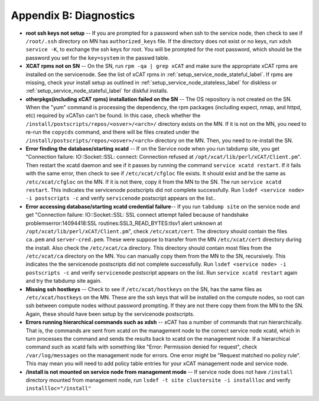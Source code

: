 Appendix B: Diagnostics
=======================

* **root ssh keys not setup** -- If you are prompted for a password when ssh to the service node, then check to see if ``/root/.ssh`` directory on MN has ``authorized_keys`` file. If the directory does not exist or no keys, run ``xdsh service -K``, to exchange the ssh keys for root. You will be prompted for the root password, which should be the password you set for the ``key=system`` in the passwd table.

* **XCAT rpms not on SN** -- On the SN, run ``rpm -qa | grep xCAT`` and make sure the appropriate xCAT rpms are installed on the servicenode. See the list of xCAT rpms in :ref:`setup_service_node_stateful_label`. If rpms are missing, check your install setup as outlined in :ref:`setup_service_node_stateless_label` for diskless or :ref:`setup_service_node_stateful_label` for diskful installs.

* **otherpkgs(including xCAT rpms) installation failed on the SN** -- The OS repository is not created on the SN. When the "yum" command is processing the dependency, the rpm packages (including expect, nmap, and httpd, etc) required by xCATsn can't be found. In this case, check whether the ``/install/postscripts/repos/<osver>/<arch>/`` directory exists on the MN. If it is not on the MN, you need to re-run the ``copycds`` command, and there will be files created under the ``/install/postscripts/repos/<osver>/<arch>`` directory on the MN. Then, you need to re-install the SN.

* **Error finding the database/starting xcatd** -- If on the Service node when you run tabdump site, you get "Connection failure: IO::Socket::SSL: connect: Connection refused at ``/opt/xcat/lib/perl/xCAT/Client.pm``". Then restart the xcatd daemon and see if it passes by running the command ``service xcatd restart``. If it fails with the same error, then check to see if ``/etc/xcat/cfgloc`` file exists. It should exist and be the same as ``/etc/xcat/cfgloc`` on the MN. If it is not there, copy it from the MN to the SN. The run ``service xcatd restart``. This indicates the servicenode postscripts did not complete successfully.  Run ``lsdef <service node> -i postscripts -c`` and verify ``servicenode`` postscript appears on the list..

* **Error accessing database/starting xcatd credential failure**-- If you run ``tabdump site`` on the service node and get "Connection failure: IO::Socket::SSL: SSL connect attempt failed because of handshake problemserror:14094418:SSL routines:SSL3_READ_BYTES:tlsv1 alert unknown at ``/opt/xcat/lib/perl/xCAT/Client.pm``", check ``/etc/xcat/cert``. The directory should contain the files ``ca.pem`` and ``server-cred.pem``. These were suppose to transfer from the MN ``/etc/xcat/cert`` directory during the install. Also check the ``/etc/xcat/ca`` directory. This directory should contain most files from the ``/etc/xcat/ca`` directory on the MN. You can manually copy them from the MN to the SN, recursively. This indicates the the servicenode postscripts did not complete successfully. Run ``lsdef <service node> -i postscripts -c`` and verify ``servicenode`` postscript appears on the list. Run ``service xcatd restart`` again and try the tabdump site again.

* **Missing ssh hostkeys** -- Check to see if ``/etc/xcat/hostkeys`` on the SN, has the same files as ``/etc/xcat/hostkeys`` on the MN. These are the ssh keys that will be installed on the compute nodes, so root can ssh between compute nodes without password prompting. If they are not there copy them from the MN to the SN. Again, these should have been setup by the servicenode postscripts.

* **Errors running hierarchical commands such as xdsh** -- xCAT has a number of commands that run hierarchically. That is, the commands are sent from xcatd on the management node to the correct service node xcatd, which in turn processes the command and sends the results back to xcatd on the management node. If a hierarchical command such as xcatd fails with something like "Error: Permission denied for request", check ``/var/log/messages`` on the management node for errors. One error might be "Request matched no policy rule". This may mean you will need to add policy table entries for your xCAT management node and service node.

* **/install is not mounted on service node from management mode** -- If service node does not have ``/install`` directory mounted from management node, run ``lsdef -t site clustersite -i installloc`` and verify ``installloc="/install"``
